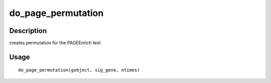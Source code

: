 do_page_permutation
-------------------

Description
~~~~~~~~~~~

creates permutation for the PAGEEnrich test

Usage
~~~~~

::

   do_page_permutation(gobject, sig_gene, ntimes)
